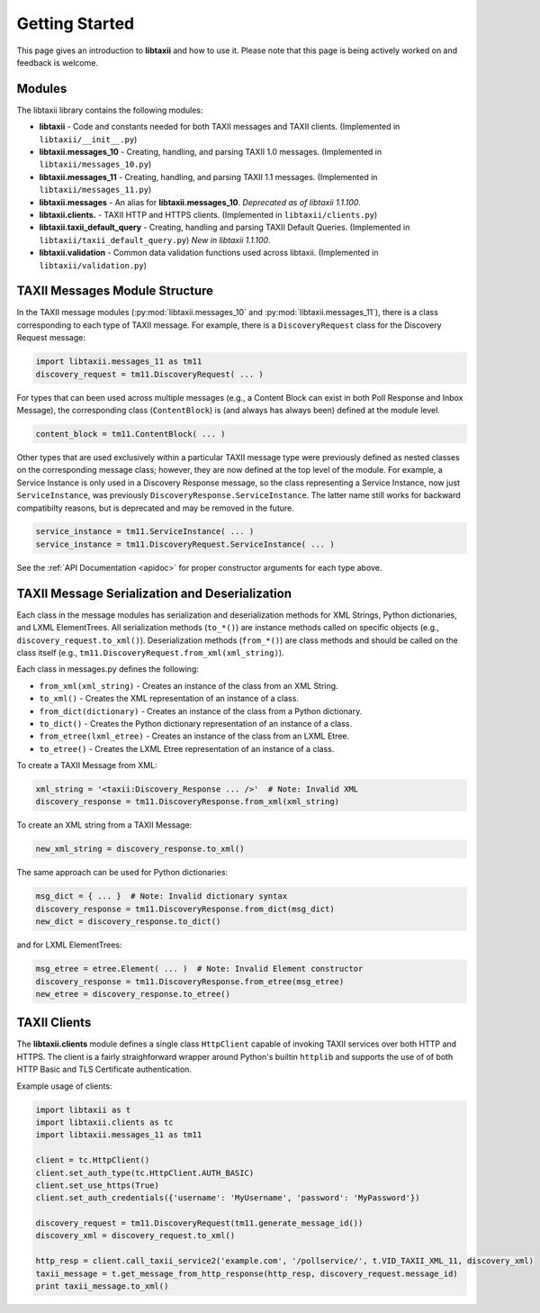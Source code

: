 Getting Started
===============

This page gives an introduction to **libtaxii** and how to use it.  Please note
that this page is being actively worked on and feedback is welcome.


Modules
-------

The libtaxii library contains the following modules:

* **libtaxii** - Code and constants needed for both TAXII messages and TAXII
  clients. (Implemented in ``libtaxii/__init__.py``)
* **libtaxii.messages_10** - Creating, handling, and parsing TAXII 1.0
  messages. (Implemented in ``libtaxii/messages_10.py``)
* **libtaxii.messages_11** - Creating, handling, and parsing TAXII 1.1
  messages. (Implemented in ``libtaxii/messages_11.py``)
* **libtaxii.messages** - An alias for **libtaxii.messages_10**. *Deprecated as
  of libtaxii 1.1.100*.
* **libtaxii.clients.** - TAXII HTTP and HTTPS clients. (Implemented in
  ``libtaxii/clients.py``)
* **libtaxii.taxii_default_query** - Creating, handling and parsing TAXII
  Default Queries. (Implemented in ``libtaxii/taxii_default_query.py``) *New in
  libtaxii 1.1.100*.
* **libtaxii.validation** - Common data validation functions used across
  libtaxii. (Implemented in ``libtaxii/validation.py``)

TAXII Messages Module Structure
-------------------------------

In the TAXII message modules (:py:mod:`libtaxii.messages_10` and
:py:mod:`libtaxii.messages_11`), there is a class corresponding to each type of
TAXII message.  For example, there is a ``DiscoveryRequest`` class for the
Discovery Request message:

.. code:: python

    import libtaxii.messages_11 as tm11
    discovery_request = tm11.DiscoveryRequest( ... )

For types that can been used across multiple messages (e.g., a Content Block
can exist in both Poll Response and Inbox Message), the corresponding class
(``ContentBlock``) is (and always has always been) defined at the module level.

.. code:: python

    content_block = tm11.ContentBlock( ... )

Other types that are used exclusively within a particular TAXII message type
were previously defined as nested classes on the corresponding message class;
however, they are now defined at the top level of the module.  For example, a
Service Instance is only used in a Discovery Response message, so the class
representing a Service Instance, now just ``ServiceInstance``, was previously
``DiscoveryResponse.ServiceInstance``. The latter name still works for backward
compatibilty reasons, but is deprecated and may be removed in the future.

.. code:: python

    service_instance = tm11.ServiceInstance( ... )
    service_instance = tm11.DiscoveryRequest.ServiceInstance( ... )

See the :ref:`API Documentation <apidoc>` for proper constructor arguments for
each type above.


TAXII Message Serialization and Deserialization
-----------------------------------------------

Each class in the message modules has serialization and deserialization methods
for XML Strings, Python dictionaries, and LXML ElementTrees.  All serialization
methods (``to_*()``) are instance methods called on specific objects (e.g.,
``discovery_request.to_xml()``). Deserialization methods (``from_*()``) are
class methods and should be called on the class itself (e.g.,
``tm11.DiscoveryRequest.from_xml(xml_string)``).

Each class in messages.py defines the following:

* ``from_xml(xml_string)`` - Creates an instance of the class from an XML String.
* ``to_xml()`` - Creates the XML representation of an instance of a class.
* ``from_dict(dictionary)`` - Creates an instance of the class from a Python dictionary.
* ``to_dict()`` - Creates the Python dictionary representation of an instance of a class.
* ``from_etree(lxml_etree)`` - Creates an instance of the class from an LXML Etree.
* ``to_etree()`` - Creates the LXML Etree representation of an instance of a class.

To create a TAXII Message from XML:

.. code:: python

    xml_string = '<taxii:Discovery_Response ... />'  # Note: Invalid XML
    discovery_response = tm11.DiscoveryResponse.from_xml(xml_string)

To create an XML string from a TAXII Message:

.. code:: python

    new_xml_string = discovery_response.to_xml()

The same approach can be used for Python dictionaries:

.. code:: python

    msg_dict = { ... }  # Note: Invalid dictionary syntax
    discovery_response = tm11.DiscoveryResponse.from_dict(msg_dict)
    new_dict = discovery_response.to_dict()

and for LXML ElementTrees:

.. code:: python

    msg_etree = etree.Element( ... )  # Note: Invalid Element constructor
    discovery_response = tm11.DiscoveryResponse.from_etree(msg_etree)
    new_etree = discovery_response.to_etree()


TAXII Clients
-------------

The **libtaxii.clients** module defines a single class ``HttpClient`` capable
of invoking TAXII services over both HTTP and HTTPS.  The client is a fairly
straighforward wrapper around Python's builtin ``httplib`` and supports the use
of of both HTTP Basic and TLS Certificate authentication.

Example usage of clients:

.. code:: python

    import libtaxii as t
    import libtaxii.clients as tc
    import libtaxii.messages_11 as tm11

    client = tc.HttpClient()
    client.set_auth_type(tc.HttpClient.AUTH_BASIC)
    client.set_use_https(True)
    client.set_auth_credentials({'username': 'MyUsername', 'password': 'MyPassword'})

    discovery_request = tm11.DiscoveryRequest(tm11.generate_message_id())
    discovery_xml = discovery_request.to_xml()

    http_resp = client.call_taxii_service2('example.com', '/pollservice/', t.VID_TAXII_XML_11, discovery_xml)
    taxii_message = t.get_message_from_http_response(http_resp, discovery_request.message_id)
    print taxii_message.to_xml()
